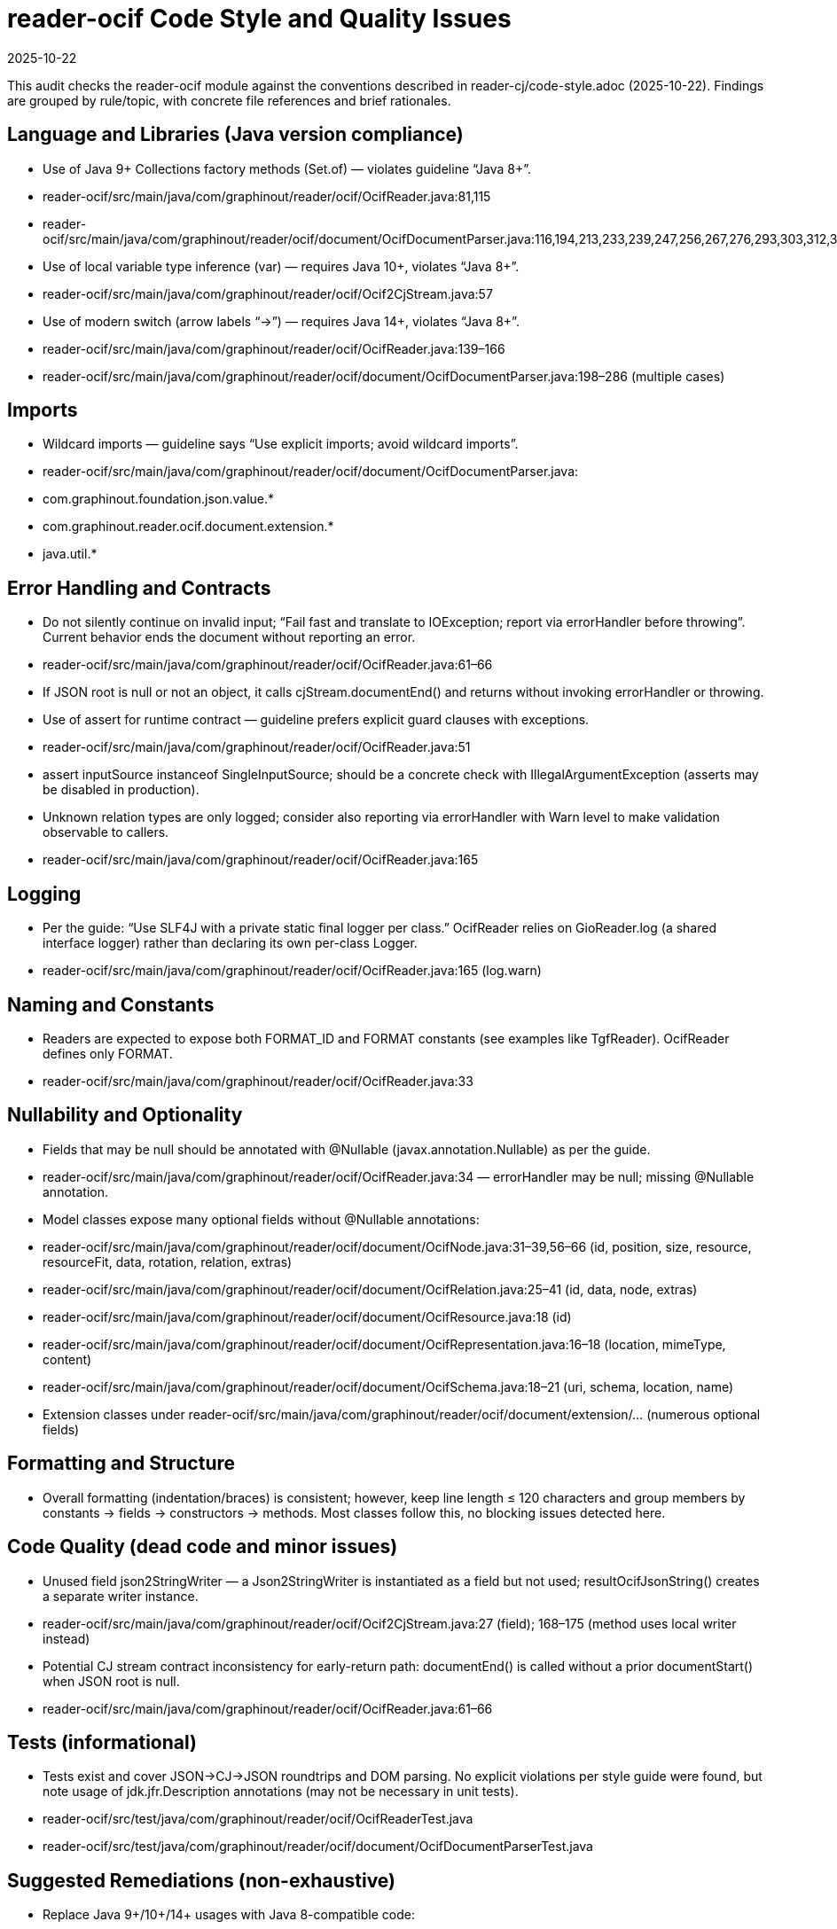 = reader-ocif Code Style and Quality Issues
:revdate: 2025-10-22

This audit checks the reader-ocif module against the conventions described in reader-cj/code-style.adoc (2025-10-22). Findings are grouped by rule/topic, with concrete file references and brief rationales.

== Language and Libraries (Java version compliance)

- Use of Java 9+ Collections factory methods (Set.of) — violates guideline “Java 8+”.
  - reader-ocif/src/main/java/com/graphinout/reader/ocif/OcifReader.java:81,115
  - reader-ocif/src/main/java/com/graphinout/reader/ocif/document/OcifDocumentParser.java:116,194,213,233,239,247,256,267,276,293,303,312,326,332
- Use of local variable type inference (var) — requires Java 10+, violates “Java 8+”.
  - reader-ocif/src/main/java/com/graphinout/reader/ocif/Ocif2CjStream.java:57
- Use of modern switch (arrow labels “->”) — requires Java 14+, violates “Java 8+”.
  - reader-ocif/src/main/java/com/graphinout/reader/ocif/OcifReader.java:139–166
  - reader-ocif/src/main/java/com/graphinout/reader/ocif/document/OcifDocumentParser.java:198–286 (multiple cases)

== Imports

- Wildcard imports — guideline says “Use explicit imports; avoid wildcard imports”.
  - reader-ocif/src/main/java/com/graphinout/reader/ocif/document/OcifDocumentParser.java:
    - com.graphinout.foundation.json.value.*
    - com.graphinout.reader.ocif.document.extension.*
    - java.util.*

== Error Handling and Contracts

- Do not silently continue on invalid input; “Fail fast and translate to IOException; report via errorHandler before throwing”. Current behavior ends the document without reporting an error.
  - reader-ocif/src/main/java/com/graphinout/reader/ocif/OcifReader.java:61–66
    - If JSON root is null or not an object, it calls cjStream.documentEnd() and returns without invoking errorHandler or throwing.
- Use of assert for runtime contract — guideline prefers explicit guard clauses with exceptions.
  - reader-ocif/src/main/java/com/graphinout/reader/ocif/OcifReader.java:51
    - assert inputSource instanceof SingleInputSource; should be a concrete check with IllegalArgumentException (asserts may be disabled in production).
- Unknown relation types are only logged; consider also reporting via errorHandler with Warn level to make validation observable to callers.
  - reader-ocif/src/main/java/com/graphinout/reader/ocif/OcifReader.java:165

== Logging

- Per the guide: “Use SLF4J with a private static final logger per class.” OcifReader relies on GioReader.log (a shared interface logger) rather than declaring its own per-class Logger.
  - reader-ocif/src/main/java/com/graphinout/reader/ocif/OcifReader.java:165 (log.warn)

== Naming and Constants

- Readers are expected to expose both FORMAT_ID and FORMAT constants (see examples like TgfReader). OcifReader defines only FORMAT.
  - reader-ocif/src/main/java/com/graphinout/reader/ocif/OcifReader.java:33

== Nullability and Optionality

- Fields that may be null should be annotated with @Nullable (javax.annotation.Nullable) as per the guide.
  - reader-ocif/src/main/java/com/graphinout/reader/ocif/OcifReader.java:34 — errorHandler may be null; missing @Nullable annotation.
  - Model classes expose many optional fields without @Nullable annotations:
    - reader-ocif/src/main/java/com/graphinout/reader/ocif/document/OcifNode.java:31–39,56–66 (id, position, size, resource, resourceFit, data, rotation, relation, extras)
    - reader-ocif/src/main/java/com/graphinout/reader/ocif/document/OcifRelation.java:25–41 (id, data, node, extras)
    - reader-ocif/src/main/java/com/graphinout/reader/ocif/document/OcifResource.java:18 (id)
    - reader-ocif/src/main/java/com/graphinout/reader/ocif/document/OcifRepresentation.java:16–18 (location, mimeType, content)
    - reader-ocif/src/main/java/com/graphinout/reader/ocif/document/OcifSchema.java:18–21 (uri, schema, location, name)
    - Extension classes under reader-ocif/src/main/java/com/graphinout/reader/ocif/document/extension/... (numerous optional fields)

== Formatting and Structure

- Overall formatting (indentation/braces) is consistent; however, keep line length ≤ 120 characters and group members by constants → fields → constructors → methods. Most classes follow this, no blocking issues detected here.

== Code Quality (dead code and minor issues)

- Unused field json2StringWriter — a Json2StringWriter is instantiated as a field but not used; resultOcifJsonString() creates a separate writer instance.
  - reader-ocif/src/main/java/com/graphinout/reader/ocif/Ocif2CjStream.java:27 (field); 168–175 (method uses local writer instead)
- Potential CJ stream contract inconsistency for early-return path: documentEnd() is called without a prior documentStart() when JSON root is null.
  - reader-ocif/src/main/java/com/graphinout/reader/ocif/OcifReader.java:61–66

== Tests (informational)

- Tests exist and cover JSON→CJ→JSON roundtrips and DOM parsing. No explicit violations per style guide were found, but note usage of jdk.jfr.Description annotations (may not be necessary in unit tests).
  - reader-ocif/src/test/java/com/graphinout/reader/ocif/OcifReaderTest.java
  - reader-ocif/src/test/java/com/graphinout/reader/ocif/document/OcifDocumentParserTest.java

== Suggested Remediations (non-exhaustive)

- Replace Java 9+/10+/14+ usages with Java 8-compatible code:
  - Replace Set.of(...) with Collections.unmodifiableSet(new HashSet<>(Arrays.asList(...))) or predeclared constants.
  - Replace var with explicit types.
  - Replace arrow-switch with classic switch statements.
- Replace wildcard imports with explicit imports, especially in OcifDocumentParser.
- In OcifReader:
  - Replace assert with explicit type check and throw IllegalArgumentException if not SingleInputSource.
  - On invalid JSON (null root/object), call errorHandler (if present) with ContentError.ErrorLevel.Error and throw an IOException with context.
  - Consider declaring a per-class private static final Logger LOGGER = LoggerFactory.getLogger(OcifReader.class) and use it instead of GioReader.log.
  - Add a FORMAT_ID constant alongside FORMAT for consistency with other readers.
- Annotate nullable fields and return types with @Nullable across reader and model/extension classes where appropriate.
- Remove or use the unused json2StringWriter field in Ocif2CjStream.
